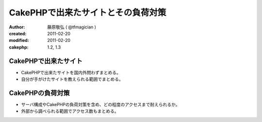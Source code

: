 
CakePHPで出来たサイトとその負荷対策
====================================

:author: 藤原敬弘 ( @tfmagician )
:created: 2011-02-20
:modified: 2011-02-20
:cakephp: 1.2, 1.3

CakePHPで出来たサイト
~~~~~~~~~~~~~~~~~~~~~~

* CakePHPで出来たサイトを国内外問わずまとめる。
* 自分が手がけたサイトを教えられる範囲でまとめる。


CakePHPの負荷対策
~~~~~~~~~~~~~~~~~

* サーバ構成やCakePHPの負荷対策を含め、どの程度のアクセスまで耐えられるか。
* 外部から調べられる範囲でアクセス数もまとめる。
